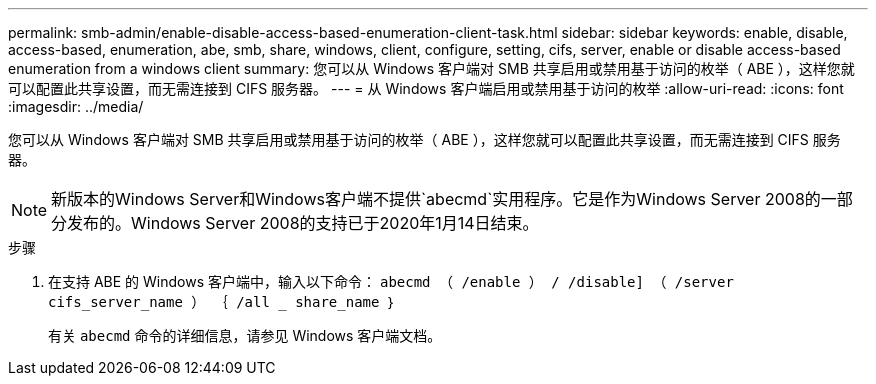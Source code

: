---
permalink: smb-admin/enable-disable-access-based-enumeration-client-task.html 
sidebar: sidebar 
keywords: enable, disable, access-based, enumeration, abe, smb, share, windows, client, configure, setting, cifs, server, enable or disable access-based enumeration from a windows client 
summary: 您可以从 Windows 客户端对 SMB 共享启用或禁用基于访问的枚举（ ABE ），这样您就可以配置此共享设置，而无需连接到 CIFS 服务器。 
---
= 从 Windows 客户端启用或禁用基于访问的枚举
:allow-uri-read: 
:icons: font
:imagesdir: ../media/


[role="lead"]
您可以从 Windows 客户端对 SMB 共享启用或禁用基于访问的枚举（ ABE ），这样您就可以配置此共享设置，而无需连接到 CIFS 服务器。


NOTE: 新版本的Windows Server和Windows客户端不提供`abecmd`实用程序。它是作为Windows Server 2008的一部分发布的。Windows Server 2008的支持已于2020年1月14日结束。

.步骤
. 在支持 ABE 的 Windows 客户端中，输入以下命令： `abecmd （ /enable ） / /disable] （ /server cifs_server_name ） ｛ /all _ share_name ｝`
+
有关 `abecmd` 命令的详细信息，请参见 Windows 客户端文档。


